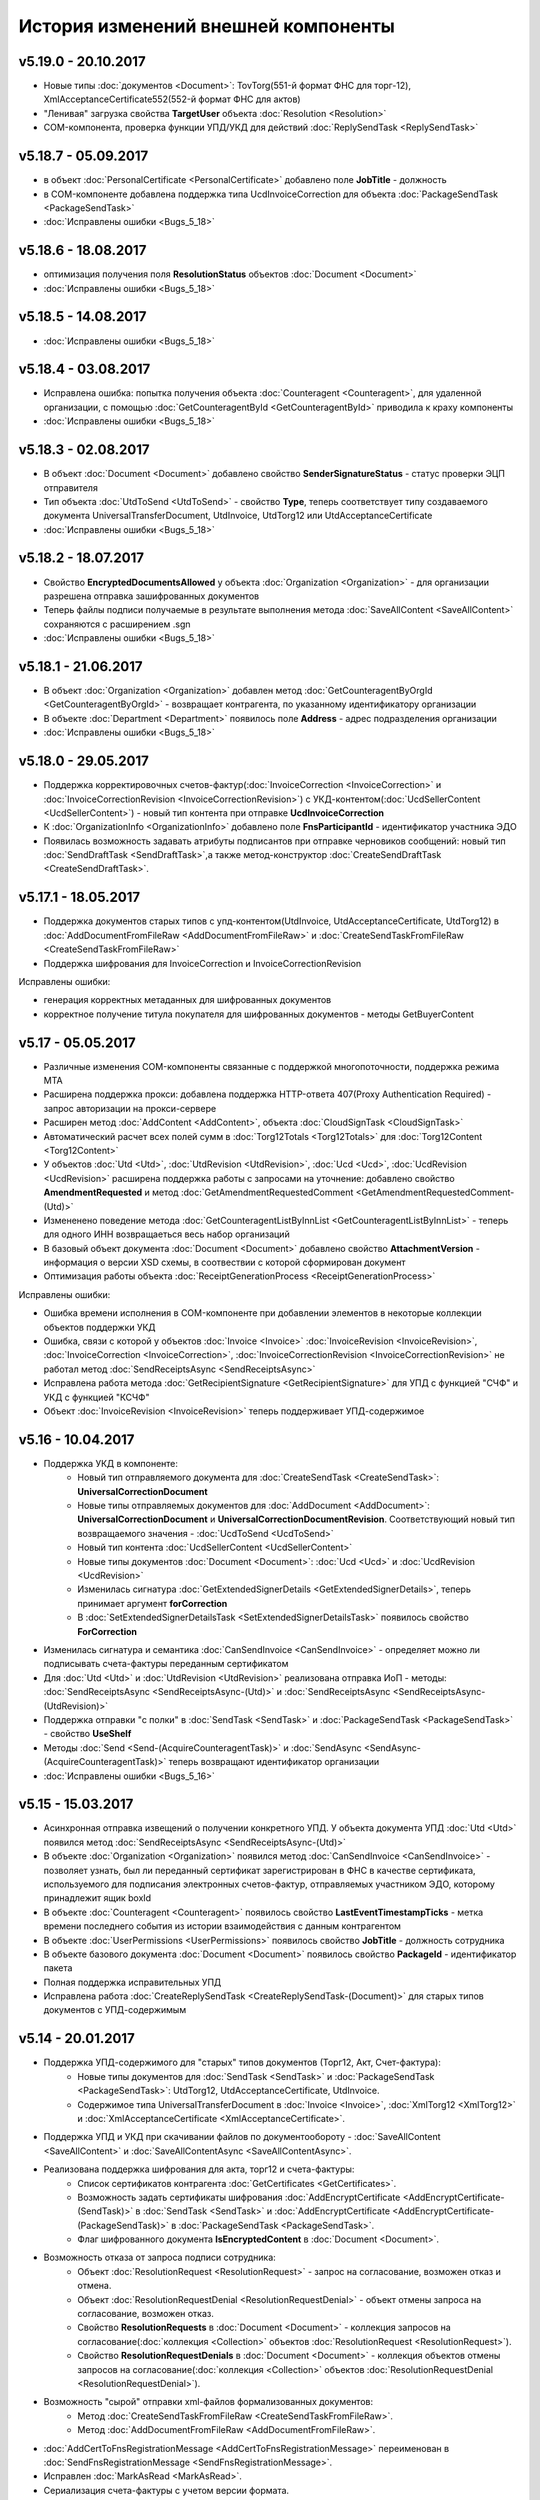 ﻿История изменений внешней компоненты
====================================

v5.19.0 - 20.10.2017
--------------------

- Новые типы :doc:`документов <Document>`: TovTorg(551-й формат ФНС для торг-12), XmlAcceptanceCertificate552(552-й формат ФНС для актов)
- "Ленивая" загрузка свойства **TargetUser** объекта :doc:`Resolution <Resolution>`
- COM-компонента, проверка функции УПД/УКД для действий :doc:`ReplySendTask <ReplySendTask>`

v5.18.7 - 05.09.2017
--------------------

- в объект :doc:`PersonalCertificate <PersonalCertificate>` добавлено поле **JobTitle** - должность
- в COM-компоненте добавлена поддержка типа UcdInvoiceCorrection для объекта :doc:`PackageSendTask <PackageSendTask>`
- :doc:`Исправлены ошибки <Bugs_5_18>`

v5.18.6 - 18.08.2017
--------------------

- оптимизация получения поля **ResolutionStatus** объектов :doc:`Document <Document>`
- :doc:`Исправлены ошибки <Bugs_5_18>`

v5.18.5 - 14.08.2017
--------------------

- :doc:`Исправлены ошибки <Bugs_5_18>`

v5.18.4 - 03.08.2017
----------------------

- Исправлена ошибка: попытка получения объекта :doc:`Counteragent <Counteragent>`, для удаленной организации, с помощью :doc:`GetCounteragentById <GetCounteragentById>` приводила к краху компоненты
- :doc:`Исправлены ошибки <Bugs_5_18>`

v5.18.3 - 02.08.2017
----------------------

- В объект :doc:`Document <Document>` добавлено свойство **SenderSignatureStatus** - статус проверки ЭЦП отправителя
- Тип объекта :doc:`UtdToSend <UtdToSend>` - свойство **Type**, теперь соответствует типу создаваемого документа UniversalTransferDocument, UtdInvoice, UtdTorg12 или UtdAcceptanceCertificate
- :doc:`Исправлены ошибки <Bugs_5_18>`

v5.18.2 - 18.07.2017
----------------------

- Свойство **EncryptedDocumentsAllowed** у объекта :doc:`Organization <Organization>` -  для организации разрешена отправка зашифрованных документов
- Теперь файлы подписи получаемые в результате выполнения метода :doc:`SaveAllContent <SaveAllContent>` сохраняются с расширением .sgn
- :doc:`Исправлены ошибки <Bugs_5_18>`

v5.18.1 - 21.06.2017
----------------------

- В объект :doc:`Organization <Organization>` добавлен метод :doc:`GetCounteragentByOrgId <GetCounteragentByOrgId>` - возвращает контрагента, по указанному идентификатору организации
- В объекте :doc:`Department <Department>` появилось поле **Address** - адрес подразделения организации
- :doc:`Исправлены ошибки <Bugs_5_18>`

v5.18.0 - 29.05.2017
----------------------

- Поддержка корректировочных счетов-фактур(:doc:`InvoiceCorrection <InvoiceCorrection>` и :doc:`InvoiceCorrectionRevision <InvoiceCorrectionRevision>`) с УКД-контентом(:doc:`UcdSellerContent <UcdSellerContent>`) - новый тип контента при отправке **UcdInvoiceCorrection**
- К :doc:`OrganizationInfo <OrganizationInfo>` добавлено поле **FnsParticipantId** - идентификатор участника ЭДО
- Появилась возможность задавать атрибуты подписантов при отправке черновиков сообщений: новый тип :doc:`SendDraftTask <SendDraftTask>`,а также метод-конструктор :doc:`CreateSendDraftTask <CreateSendDraftTask>`.

v5.17.1 - 18.05.2017
----------------------

- Поддержка документов старых типов с упд-контентом(UtdInvoice, UtdAcceptanceCertificate, UtdTorg12) в :doc:`AddDocumentFromFileRaw <AddDocumentFromFileRaw>` и :doc:`CreateSendTaskFromFileRaw <CreateSendTaskFromFileRaw>`
- Поддержка шифрования для InvoiceCorrection и InvoiceCorrectionRevision

Исправлены ошибки:

- генерация корректных метаданных для шифрованных документов
- корректное получение титула покупателя для шифрованных документов - методы GetBuyerContent

v5.17 - 05.05.2017
----------------------

- Различные изменения COM-компоненты связанные с поддержкой многопоточности, поддержка режима MTA
- Расширена поддержка прокси: добавлена поддержка HTTP-ответа 407(Proxy Authentication Required) - запрос авторизации на прокси-сервере
- Расширен метод :doc:`AddContent <AddContent>`, объекта :doc:`CloudSignTask <CloudSignTask>`
- Автоматический расчет всех полей сумм в :doc:`Torg12Totals <Torg12Totals>` для :doc:`Torg12Content <Torg12Content>`
- У объектов :doc:`Utd <Utd>`, :doc:`UtdRevision <UtdRevision>`, :doc:`Ucd <Ucd>`, :doc:`UcdRevision <UcdRevision>` расширена поддержка работы с запросами на уточнение: добавлено свойство **AmendmentRequested** и метод :doc:`GetAmendmentRequestedComment <GetAmendmentRequestedComment-(Utd)>`
- Измененено поведение метода :doc:`GetCounteragentListByInnList <GetCounteragentListByInnList>` - теперь для одного ИНН возвращаеться весь набор организаций
- В базовый объект документа :doc:`Document <Document>` добавлено свойство **AttachmentVersion** - информация о версии XSD схемы, в соотвествии с которой сформирован документ
- Оптимизация работы объекта :doc:`ReceiptGenerationProcess <ReceiptGenerationProcess>`

Исправлены ошибки:

- Ошибка времени исполнения в COM-компоненте при добавлении элементов в некоторые коллекции объектов поддержки УКД
- Ошибка, связи с которой у объектов :doc:`Invoice <Invoice>` :doc:`InvoiceRevision <InvoiceRevision>`, :doc:`InvoiceCorrection <InvoiceCorrection>`, :doc:`InvoiceCorrectionRevision <InvoiceCorrectionRevision>` не работал метод :doc:`SendReceiptsAsync <SendReceiptsAsync>`
- Исправлена работа метода :doc:`GetRecipientSignature <GetRecipientSignature>` для УПД с функцией "СЧФ" и УКД с функцией "КСЧФ"
- Объект :doc:`InvoiceRevision <InvoiceRevision>` теперь поддерживает УПД-содержимое

v5.16 - 10.04.2017
----------------------

- Поддержка УКД в компоненте:
    - Новый тип отправляемого документа для :doc:`CreateSendTask <CreateSendTask>`: **UniversalCorrectionDocument**
    - Новые типы отправляемых документов для :doc:`AddDocument <AddDocument>`: **UniversalCorrectionDocument** и **UniversalCorrectionDocumentRevision**. Соответствующий новый тип возвращаемого значения - :doc:`UcdToSend <UcdToSend>`
    - Новый тип контента :doc:`UcdSellerContent <UcdSellerContent>`
    - Новые типы документов :doc:`Document <Document>`: :doc:`Ucd <Ucd>` и :doc:`UcdRevision <UcdRevision>`
    - Изменилась сигнатура :doc:`GetExtendedSignerDetails <GetExtendedSignerDetails>`, теперь принимает аргумент **forCorrection**
    - В :doc:`SetExtendedSignerDetailsTask <SetExtendedSignerDetailsTask>` появилось свойство **ForCorrection**
- Изменилась сигнатура и семантика :doc:`CanSendInvoice <CanSendInvoice>` - определяет можно ли подписывать счета-фактуры переданным сертификатом
- Для :doc:`Utd <Utd>` и :doc:`UtdRevision <UtdRevision>` реализована отправка ИоП - методы: :doc:`SendReceiptsAsync <SendReceiptsAsync-(Utd)>` и :doc:`SendReceiptsAsync <SendReceiptsAsync-(UtdRevision)>`
- Поддержка отправки "с полки" в :doc:`SendTask <SendTask>` и :doc:`PackageSendTask <PackageSendTask>` - свойство **UseShelf**
- Методы :doc:`Send <Send-(AcquireCounteragentTask)>` и :doc:`SendAsync <SendAsync-(AcquireCounteragentTask)>` теперь возвращают идентификатор организации
- :doc:`Исправлены ошибки <Bugs_5_16>`


v5.15 - 15.03.2017
----------------------

- Асинхронная отправка извещений о получении конкретного УПД. У объекта документа УПД :doc:`Utd <Utd>` появился метод :doc:`SendReceiptsAsync <SendReceiptsAsync-(Utd)>`
- В объекте :doc:`Organization <Organization>` появился метод :doc:`CanSendInvoice <CanSendInvoice>` - позволяет узнать, был ли переданный сертификат зарегистрирован в ФНС в качестве сертификата, используемого для подписания электронных счетов-фактур, отправляемых участником ЭДО, которому принадлежит ящик boxId
- В объекте :doc:`Counteragent <Counteragent>` появилось свойство **LastEventTimestampTicks** - метка времени последнего события из истории взаимодействия с данным контрагентом
- В объекте :doc:`UserPermissions <UserPermissions>` появилось свойство **JobTitle** - должность сотрудника
- В объекте базового документа :doc:`Document <Document>` появилось свойство **PackageId** - идентификатор пакета
- Полная поддержка исправительных УПД
- Исправлена работа :doc:`CreateReplySendTask <CreateReplySendTask-(Document)>` для старых типов документов с УПД-содержимым

v5.14 - 20.01.2017
----------------------

- Поддержка УПД-содержимого для "старых" типов документов (Торг12, Акт, Счет-фактура):
    - Новые типы документов для :doc:`SendTask <SendTask>` и :doc:`PackageSendTask <PackageSendTask>`: UtdTorg12, UtdAcceptanceCertificate, UtdInvoice.
    - Содержимое типа UniversalTransferDocument в :doc:`Invoice <Invoice>`, :doc:`XmlTorg12 <XmlTorg12>` и :doc:`XmlAcceptanceCertificate <XmlAcceptanceCertificate>`.
- Поддержка УПД и УКД при скачивании файлов по документообороту - :doc:`SaveAllContent <SaveAllContent>` и :doc:`SaveAllContentAsync <SaveAllContentAsync>`.
- Реализована поддержка шифрования для акта, торг12 и счета-фактуры:
    - Список сертификатов контрагента :doc:`GetCertificates <GetCertificates>`.
    - Возможность задать сертификаты шифрования :doc:`AddEncryptCertificate <AddEncryptCertificate-(SendTask)>` в :doc:`SendTask <SendTask>` и :doc:`AddEncryptCertificate <AddEncryptCertificate-(PackageSendTask)>` в :doc:`PackageSendTask <PackageSendTask>`.
    - Флаг шифрованного документа **IsEncryptedContent** в :doc:`Document <Document>`.
- Возможность отказа от запроса подписи сотрудника:
    - Объект :doc:`ResolutionRequest <ResolutionRequest>` - запрос на согласование, возможен отказ и отмена.
    - Объект :doc:`ResolutionRequestDenial <ResolutionRequestDenial>` - объект отмены запроса на согласование, возможен отказ. 
    - Свойство **ResolutionRequests** в :doc:`Document <Document>` - коллекция запросов на согласование(:doc:`коллекция <Collection>` объектов :doc:`ResolutionRequest <ResolutionRequest>`).
    - Свойство **ResolutionRequestDenials** в :doc:`Document <Document>` - коллекция объектов отмены запросов на согласование(:doc:`коллекция <Collection>` объектов :doc:`ResolutionRequestDenial <ResolutionRequestDenial>`).
- Возможность "сырой" отправки xml-файлов формализованных документов:
    - Метод :doc:`CreateSendTaskFromFileRaw <CreateSendTaskFromFileRaw>`.
    - Метод :doc:`AddDocumentFromFileRaw <AddDocumentFromFileRaw>`.
- :doc:`AddCertToFnsRegistrationMessage <AddCertToFnsRegistrationMessage>` переименован в :doc:`SendFnsRegistrationMessage <SendFnsRegistrationMessage>`.
- Исправлен :doc:`MarkAsRead <MarkAsRead>`.
- Сериализация счета-фактуры с учетом версии формата.
- :doc:`Исправлены ошибки <Bugs_5_14>`

v5.10 - 25.11.2016
-----------------------

- Реализована поддержка универсального передаточного документа:
    - добавлен объект :doc:`Utd <Utd>`, предназначенные для работы с УПД.
    - добавлен объект :doc:`UtdSellerContent <UtdSellerContent>`, предназначенный для работы с титулом продавца в УПД.
    - добавлен объект :doc:`UtdBuyerContent <UtdBuyerContent>`, предназначенный для работы с титулом покупателя в УПД.
    - в объекты :doc:`SendTask <SendTask>`, :doc:`PackageSendTask <PackageSendTask>` и :doc:`ReplySendTask <ReplySendTask>` добавлена поддержка УПД.
    - в объект :doc:`OutDocumentSignTask <OutDocumentSignTask>` добавлен метод :doc:`AddExtendedSigner <AddExtendedSigner>` для поддержки подписания исходящих УПД.
- Реализованы методы для работы с базой подписантов Диадок:
    - в объект :doc:`Organization <Organization>` добавлены методы :doc:`CreateSetExtendedSignerDetailsTask <CreateSetExtendedSignerDetailsTask>` и :doc:`GetExtendedSignerDetails <GetExtendedSignerDetails>`.
- В :doc:`Document <Document>` добавлен статус "прочтен":
    - свойство **IsRead**.
    - метод :doc:`MarkAsRead <MarkAsRead>`.
- :doc:`Исправлены ошибки <Bugs_5_10>`

v5.9 - 17.11.2016
-----------------------

- В объект :doc:`AcquireCounteragentTask <AcquireCounteragentTask>` добавлен метод :doc:`Send <Send-(AcquireCounteragentTask)>` для синхронной отправки приглашений.
- Исправлено поведение для неформализованных актов, накладных и счетов на оплату: налоговая ставка устанавливается в значение "без НДС", если не указывать ее значение в поле содержимого Vat.
- Исправлена проблема при отправке счетов-фактур с участием агента.
- Исправлена ошибка при отправке контрагенту приглашения к сотрудничеству с вложением файла.


v5.8 - 26.10.2016
-----------------------

- Добавлена возможность сохранять содержимое документа в ZIP-архив:
    - в объект :doc:`Document <Document>` добавлен метод :doc:`SaveAllContentZip <SaveAllContentZip>` и :doc:`SaveAllContentZipAsync <SaveAllContentZipAsync>`.


v5.7 - 15.09.2016
-----------------------

- Исправлены ошибки при работе через прокси	
- Исправлена ошибка валидации номера ГТД в счете-фактуре.


v5.6 - 18.04.2016
-----------------------

- Добавлена возможность подписания и отправки исходящих документов с отложенной отправкой:
    - в объект :doc:`Document <Document>` добавлен метод :doc:`CreateOutDocumentSignTask <CreateOutDocumentSignTask-(Document)>` и
      в объект :doc:`DocumentPackage <DocumentPackage>` добавлен метод :doc:`CreateOutDocumentSignTask <CreateOutDocumentSignTask-(DocumentPackage)>` 
      для создания задания на подписание и отправку исходящего документа или пакета  документов соответственно. Эти методы возвращают объект
      :doc:`OutDocumentSignTask <OutDocumentSignTask>`.
    - добавлен объект :doc:`OutDocumentSignTask <OutDocumentSignTask>`, представляющий собой задание на подписание и отправку исходящего документа.
      С помощью его методов :doc:`Send <Send-(OutDocumentSignTask)>` или :doc:`SendAsync <SendAsync-(OutDocumentSignTask)>` можно подписать
      и отправить исходящий документ, который прежде был отправлен с выставленным флагом **DelaySend**.
- :doc:`Исправлены ошибки <Bugs_5_6>`


v5.5 - 08.04.2016
-----------------------

- Добавлена возможность для отправки пакета документов:
    - в объекте :doc:`Organization <Organization>` добавлен метод :doc:`CreatePackageSendTask <CreatePackageSendTask>`
      для создания задания на отправку пакета документов, который возвращает объект :doc:`PackageSendTask <PackageSendTask>`.
    - добавлен объект :doc:`PackageSendTask <PackageSendTask>` для работы с заданием на отправку пакета документов.
    - добавлен объект :doc:`DocumentToSend <DocumentToSend>` и производные от него объекты, предназначенные для
      работы с документами на отправку, входящими в пакет.
    - добавлен объект :doc:`SentPackageContent <SentPackageContent>` для передачи в задание на облачную подпись содержимого 
      всех документов из пакета на отправку.
- В объект :doc:`DiadocConnection <Connection>` добавлен метод :doc:`GetMyUser <GetMyUser>`, позволяющий получить данные о текущем 
  авторизованном пользователе.
- В объект :doc:`Organization <Organization>` добавлены методы :doc:`SetData <SetData>` и :doc:`GetData <GetData>`, позволяющие 
  добавлять и извлекать пары вида "ключ-значение" в хранилище.
- В метод :doc:`GetPersonalCertificates <GetPersonalCertificates>` объекта :doc:`интерфейса "Диадок" <Root-method>` добавлен входной параметр UserStore,
  позволяющий искать сертификаты не только в хранилище текущего пользователя, но и в хранилище машины.
- :doc:`Исправлены ошибки <Bugs_5_5>`


v5.4 - 22.01.2016
-----------------------

- Добавлены инструменты для отслеживания роуминговых документов:
    - в объекте :doc:`Document <Document>` добавлены свойства RoamingNotificationStatus и RoamingNotificationStatusDescription.
    - в объекте :doc:`Counteragent <Counteragent>` добавлено свойство IsRoaming.
- :doc:`Исправлены ошибки <Bugs_5_4>`



v5.3 - 21.12.2015
-----------------------

- Добавлена возможность работы с пакетами документов:
    - в объекте :doc:`Document <Document>` добавлено свойство IsLockedPackage и метод :doc:`GetDocumentPackage <GetDocumentPackage>`
      для получаения пакета, в который включен документ.
    - добавлен объект :doc:`DocumentPackage <DocumentPackage>` для работы с пакетами документов.
- :doc:`Исправлены ошибки <Bugs_5_3>`



v5.2.0 - 01.12.2015
-----------------------

- Добавлена возможность подписания документов облачной подписью:
    - добавлен метод :doc:`GetCloudCertificates <GetCloudCertificates>` в объект :doc:`DiadocConnection <Connection>` для 
      получения облачных сертификатов пользователя
    - добавлены объекты: :doc:`CloudCertificateInfo <CloudCertificateInfo>` (для информации об облачном сертификате),
      :doc:`CloudSignTask <CloudSignTask>` (для задание на подписание документов облачной подписью).
- :doc:`Исправлены ошибки <Bugs_5_2>`


v5.1 - 28.10.2015
-----------------------

- Добавлена возможность указания отрицательного количества единицы товара (услуги) в актах.
- Добавлена поддержка множественных ГТД в счетах-фактурах.
- Добавлена поддержка нулевых значений суммы с учетом НДС для документов ТОРГ-12.
- :doc:`Исправлены ошибки <Bugs_5_1>`


v5.0.0 - 03.07.2015
-------------------

Реализованы новые модели для работы с документами "счет-фактура", "корректировочный счет-фактура", учитывающие все особенности формата 5.02

- для объекта  :doc:`InvoiceContent <InvoiceContent>`
   - вместо реквизита **AdditionalInfo** с типом "строка" введен реквизит **StructedAdditionalInfos**, который представляет собой :doc:`коллекцию <Collection>` объектов :doc:`StructedAdditionalInfo <StructedAdditionalInfo>`
   - налогичные изменения произведены для :doc:`InvoiceItem <InvoiceItem>`

- для объекта  :doc:`InvoiceCorrectionContent <InvoiceCorrectionContent>`
   - вместо реквизита **AdditionalInfo** с типом "строка" введен реквизит **StructedAdditionalInfos**, который представляет собой :doc:`коллекцию <Collection>` объектов :doc:`StructedAdditionalInfo <StructedAdditionalInfo (CorrectionContent)>`
   - налогичные изменения произведены для :doc:`InvoiceCorrectionItem <InvoiceCorrectionItem>`
   - свойства  **Date**, **Number**, **InvoiceRevision Date**, **InvoiceRevisionNumber** удалены из объекта. Вместо них добавлено свойство **OriginalInvoices**
 

v4.2.0 - 13.04.2015
-------------------

Реализована работа с форматом 5.02 для документов "счет-фактура", "корректировочный счет-фактура":

- Для объектов :doc:`InvoiceContent <InvoiceContent>`, :doc:`InvoiceCorrectionContent <InvoiceCorrectionContent>` добавлено свойство **InvoiceVersion**, которое возвращает формат счета-фактуры.

- При отправке счета-фактуры, корректировочного счета-фактуры с помощью объекта :doc:`CreateSendTask <CreateSendTask>`, по умолчанию для отправляемого счета-фактуры устанавливается формат, актуальный на дату отправки. При необходимости отправки счета-фактуры в другом формате, необходимо его указывать в свойстве **InvoiceVersion**.


v4.1.0 - 24.02.2014
-------------------

-  Появилась возможность отправки черновиков :doc:`SendDraftAsync <SendDraftAsync>`


v4.0.0 - 13.02.2014
-------------------

-  Появилась сборка COM-объекта, скомпилированная для 64-битных ОС


v3.10.0.27 - 08.09.2014
-----------------------

- Объекту Документ добавлено свойство **HasCustomPrintForm**.

- Появилась возможность формирование печатной формы документа GetPrintForm.

- Для СФ появилась возможность формировать и подписывать документы по регламентному документооборота.


v3.0.08.21 - 23.07.2014
-----------------------

- Появилась поддержка внутренних документов. Для отправки внутреннего документа, в задании на отправку документа (объект SendTask), необходимо установить флаг IsInternal, и указать идентификаторы подразделений FromDepartmentId/ToDepartmentId. Значение свойства CounterAgentId при этом, должно оставаться пустым.

- Объекту Документ добавлены свойства FromDepartment/ToDepartment.

- Объекту Контрагент добавлено свойство Address.


v3.0.07.01 - 09.04.2014
-----------------------

- Появилась поддержка новых типов полуформализованных документов - договоров, протоколов согласования цены, детализаций, реестров сертификатов.

- При установке соединения через метод CreateConnectionByCertificate, можно указать пароль к ключевому контейнеру сертификата. При указании пароля, окно крипто-провайдера для его ввода, отображаться не будет.﻿


v3.0.03.01 - 15.02.2014
-----------------------

-  Появилась возможность аннулирования документов. Для отправки предложения об аннулировании используется метод :doc:`SendRevocationRequest <SendRevocationRequest>` документа. Для принятия предложения об аннулировании необходимо вызвать :doc:`AcceptRevocationRequest <AcceptRevocationRequest>`, для отказа от предложения об аннулировании -  :doc:`RejectRevocationRequest <RejectRevocationRequest>`.


v3.0.2 - 21.01.2014
-------------------

-  Выпущена редакция компоненты 3.0.
